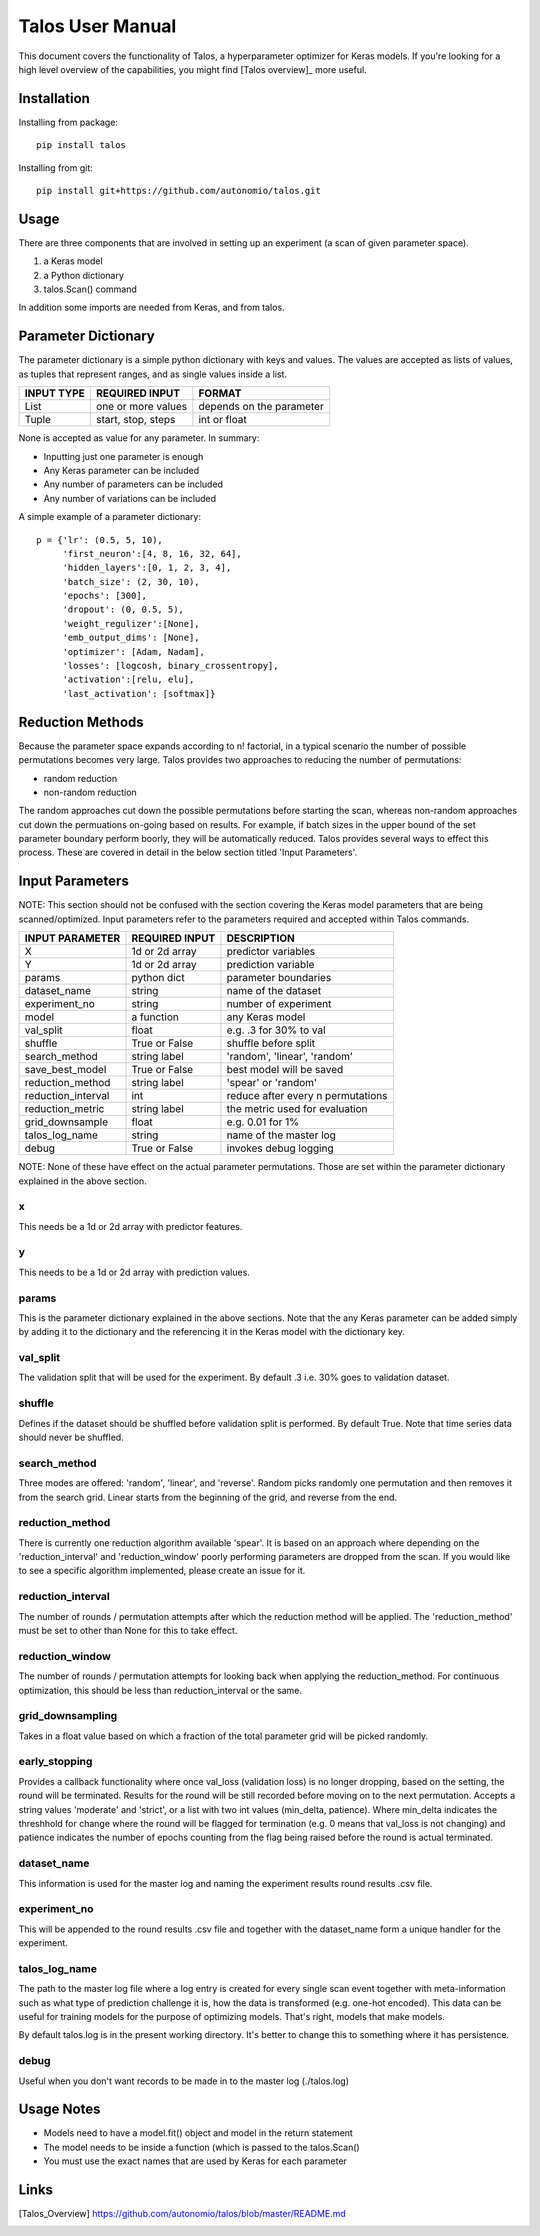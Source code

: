 =============================
Talos User Manual
=============================

.. image:: https://travis-ci.org/autonomio/talos.svg?branch=master
    :target: https://travis-ci.org/autonomio/talos

.. image:: https://coveralls.io/repos/github/autonomio/talos/badge.svg?branch=master
    :target: https://coveralls.io/github/autonomio/talos?branch=master


.. image:: https://gemnasium.com/badges/github.com/autonomio/talos.svg
    :target: https://gemnasium.com/github.com/autonomio/talos


This document covers the functionality of Talos, a hyperparameter optimizer for Keras models. If you're looking for a high level overview of the capabilities, you might find [Talos overview]_ more useful. 


Installation
------------

Installing from package::

    pip install talos

Installing from git::

    pip install git+https://github.com/autonomio/talos.git


Usage
-----

There are three components that are involved in setting up an experiment (a scan of given parameter space). 

1) a Keras model 

2) a Python dictionary 

3) talos.Scan() command 

In addition some imports are needed from Keras, and from talos. 


Parameter Dictionary
--------------------

The parameter dictionary is a simple python dictionary with keys and values. The values are accepted as lists of values, as tuples that represent ranges, and as single values inside a list. 

+-------------------+-------------------------+-------------------------+
|                   |                         |                         |
| INPUT TYPE        | REQUIRED INPUT          | FORMAT                  |
+===================+=========================+=========================+
| List              | one or more values      | depends on the parameter|
+-------------------+-------------------------+-------------------------+
| Tuple             | start, stop, steps      | int or float            |
+-------------------+-------------------------+-------------------------+

None is accepted as value for any parameter. In summary: 

- Inputting just one parameter is enough
- Any Keras parameter can be included 
- Any number of parameters can be included 
- Any number of variations can be included 

A simple example of a parameter dictionary::

      p = {'lr': (0.5, 5, 10),
           'first_neuron':[4, 8, 16, 32, 64],
           'hidden_layers':[0, 1, 2, 3, 4],
           'batch_size': (2, 30, 10),
           'epochs': [300],
           'dropout': (0, 0.5, 5),
           'weight_regulizer':[None],
           'emb_output_dims': [None],
           'optimizer': [Adam, Nadam],
           'losses': [logcosh, binary_crossentropy],
           'activation':[relu, elu],
           'last_activation': [softmax]}

Reduction Methods
-----------------
Because the parameter space expands according to n! factorial, in a typical scenario the number of possible permutations becomes very large. Talos provides two approaches to reducing the number of permutations: 

- random reduction 
- non-random reduction

The random approaches cut down the possible permutations before starting the scan, whereas non-random approaches cut down the permuations on-going based on results. For example, if batch sizes in the upper bound of the set parameter boundary perform boorly, they will be automatically reduced. Talos provides several ways to effect this process. These are covered in detail in the below section titled 'Input Parameters'.

Input Parameters
----------------
NOTE: This section should not be confused with the section covering the Keras model parameters that are being scanned/optimized. Input parameters refer to the parameters required and accepted within Talos commands. 


+-------------------+-------------------------+----------------------------------+
|                   |                         |                                  |
| INPUT PARAMETER   | REQUIRED INPUT          | DESCRIPTION                      |
+===================+=========================+==================================+
| X                 | 1d or 2d array          | predictor variables              |
+-------------------+-------------------------+----------------------------------+
| Y                 | 1d or 2d array          | prediction variable              |
+-------------------+-------------------------+----------------------------------+
| params            | python dict             | parameter boundaries             |
+-------------------+-------------------------+----------------------------------+
| dataset_name      | string                  | name of the dataset              |
+-------------------+-------------------------+----------------------------------+
| experiment_no     | string                  | number of experiment             |
+-------------------+-------------------------+----------------------------------+
| model             | a function              | any Keras model                  |
+-------------------+-------------------------+----------------------------------+
| val_split         | float                   | e.g. .3 for 30% to val           |
+-------------------+-------------------------+----------------------------------+
| shuffle           | True or False           | shuffle before split             |
+-------------------+-------------------------+----------------------------------+
| search_method     | string label            | 'random', 'linear', 'random'     |
+-------------------+-------------------------+----------------------------------+
| save_best_model   | True or False           | best model will be saved         |
+-------------------+-------------------------+----------------------------------+
| reduction_method  | string label            | 'spear' or 'random'              |
+-------------------+-------------------------+----------------------------------+
| reduction_interval| int                     | reduce after every n permutations|
+-------------------+-------------------------+----------------------------------+
| reduction_metric  | string label            | the metric used for evaluation   |
+-------------------+-------------------------+----------------------------------+
| grid_downsample   | float                   | e.g. 0.01 for 1%                 |
+-------------------+-------------------------+----------------------------------+
| talos_log_name    | string                  | name of the master log           |
+-------------------+-------------------------+----------------------------------+
| debug             | True or False           | invokes debug logging            |
+-------------------+-------------------------+----------------------------------+

NOTE: None of these have effect on the actual parameter permutations. Those are set within the parameter dictionary explained in the above section. 

x
.
This needs be a 1d or 2d array with predictor features.

y
.
This needs to be a 1d or 2d array with prediction values.

params
......
This is the parameter dictionary explained in the above sections. Note that the any Keras parameter can be added simply by adding it to the dictionary and the referencing it in the Keras model with the dictionary key. 


val_split
.........

The validation split that will be used for the experiment. By default .3 i.e. 30% goes to validation dataset. 

shuffle
.......

Defines if the dataset should be shuffled before validation split is performed. By default True. Note that time series data should never be shuffled. 

search_method
.............

Three modes are offered: 'random', 'linear', and 'reverse'. Random picks randomly one permutation and then removes it from the search grid. Linear starts from the beginning of the grid, and reverse from the end.

reduction_method
................

There is currently one reduction algorithm available 'spear'. It is based on an approach where depending on the 'reduction_interval' and 'reduction_window' poorly performing parameters are dropped from the scan. If you would like to see a specific algorithm implemented, please create an issue for it.

reduction_interval
..................

The number of rounds / permutation attempts after which the reduction method will be applied. The 'reduction_method' must be set to other than None for this to take effect.

reduction_window
................

The number of rounds / permutation attempts for looking back when applying the reduction_method. For continuous optimization, this should be less than reduction_interval or the same.

grid_downsampling
.................

Takes in a float value based on which a fraction of the total parameter grid will be picked randomly.

early_stopping
..............

Provides a callback functionality where once val_loss (validation loss) is no longer dropping, based on the setting, the round will be terminated. Results for the round will be still recorded before moving on to the next permutation. Accepts a string values 'moderate' and 'strict', or a list with two int values (min_delta, patience). Where min_delta indicates the threshhold for change where the round will be flagged for termination (e.g. 0 means that val_loss is not changing) and patience indicates the number of epochs counting from the flag being raised before the round is actual terminated.

dataset_name
............

This information is used for the master log and naming the experiment results round results .csv file.

experiment_no
.............

This will be appended to the round results .csv file and together with the dataset_name form a unique handler for the experiment.  

talos_log_name
..............

The path to the master log file where a log entry is created for every single scan event together with meta-information such as what type of prediction challenge it is, how the data is transformed (e.g. one-hot encoded). This data can be useful for training models for the purpose of optimizing models. That's right, models that make models.

By default talos.log is in the present working directory. It's better to change this to something where it has persistence.

debug
.....

Useful when you don't want records to be made in to the master log (./talos.log)

Usage Notes
-----------

- Models need to have a model.fit() object and model in the return statement

- The model needs to be inside a function (which is passed to the talos.Scan()

- You must use the exact names that are used by Keras for each parameter

Links
-----

.. [Talos_Overview] https://github.com/autonomio/talos/blob/master/README.md
